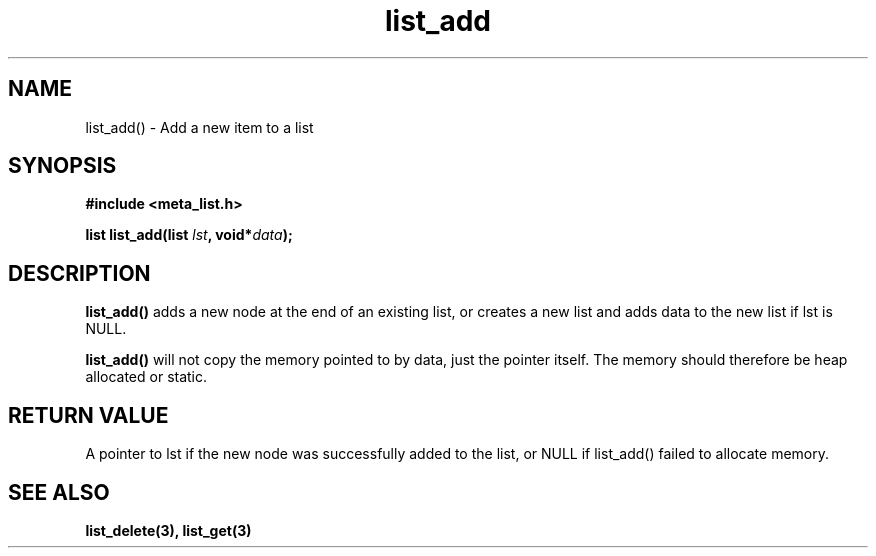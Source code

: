 .TH list_add 3 2016-01-30 "" "The Meta C Library"
.SH NAME
list_add() \- Add a new item to a list
.SH SYNOPSIS
.B #include <meta_list.h>
.sp
.BI "list list_add(list " lst ", void*" data ");

.SH DESCRIPTION
.BR list_add()
adds a new node at the end of an existing list, or
creates a new list and adds data to the new list if lst is NULL. 
.PP
.BR list_add()
will not copy the memory pointed to by data,
just the pointer itself. The memory should therefore be heap allocated or static.

.SH RETURN VALUE
A pointer to lst if the new node was successfully 
added to the list, or NULL if list_add() failed to allocate memory.

.SH SEE ALSO
.BR list_delete(3),
.BR list_get(3)
